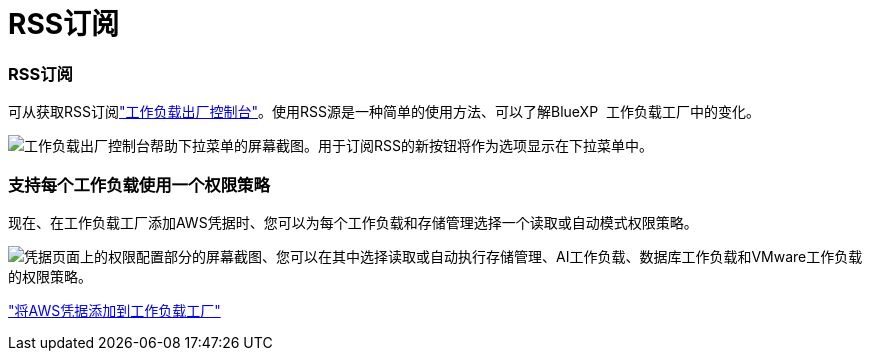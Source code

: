 = RSS订阅
:allow-uri-read: 




=== RSS订阅

可从获取RSS订阅link:https://console.workloads.netapp.com/["工作负载出厂控制台"]。使用RSS源是一种简单的使用方法、可以了解BlueXP  工作负载工厂中的变化。

image:screenshot-rss-subscribe-button.png["工作负载出厂控制台帮助下拉菜单的屏幕截图。用于订阅RSS的新按钮将作为选项显示在下拉菜单中。"]



=== 支持每个工作负载使用一个权限策略

现在、在工作负载工厂添加AWS凭据时、您可以为每个工作负载和存储管理选择一个读取或自动模式权限策略。

image:screenshot-single-permission-policy-support.png["凭据页面上的权限配置部分的屏幕截图、您可以在其中选择读取或自动执行存储管理、AI工作负载、数据库工作负载和VMware工作负载的权限策略。"]

link:https://docs.netapp.com/us-en/workload-setup-admin/add-credentials.html["将AWS凭据添加到工作负载工厂"]
